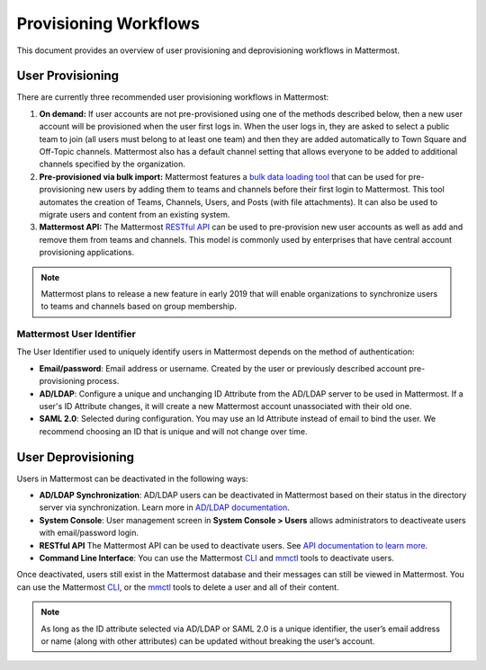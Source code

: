 .. _user-provisoning:

Provisioning Workflows
======================

This document provides an overview of user provisioning and deprovisioning workflows in Mattermost.

User Provisioning
--------------------

There are currently three recommended user provisioning workflows in Mattermost:

1. **On demand:** If user accounts are not pre-provisioned using one of the methods described below, then a new user account will be provisioned when the user first logs in. When the user logs in, they are asked to select a public team to join (all users must belong to at least one team) and then they are added automatically to Town Square and Off-Topic channels. Mattermost also has a default channel setting that allows everyone to be added to additional channels specified by the organization.
2. **Pre-provisioned via bulk import:** Mattermost features a `bulk data loading tool <https://docs.mattermost.com/onboard/bulk-loading-data.html>`__ that can be used for pre-provisioning new users by adding them to teams and channels before their first login to Mattermost. This tool automates the creation of Teams, Channels, Users, and Posts (with file attachments). It can also be used to migrate users and content from an existing system.
3. **Mattermost API:** The Mattermost `RESTful API <https://api.mattermost.com>`__ can be used to pre-provision new user accounts as well as add and remove them from teams and channels. This model is commonly used by enterprises that have central account provisioning applications.

.. note::

  Mattermost plans to release a new feature in early 2019 that will enable organizations to synchronize users to teams and channels based on group membership.

Mattermost User Identifier
~~~~~~~~~~~~~~~~~~~~~~~~~~~

The User Identifier used to uniquely identify users in Mattermost depends on the method of authentication:

- **Email/password**: Email address or username. Created by the user or previously described account pre-provisioning process.
- **AD/LDAP**: Configure a unique and unchanging ID Attribute from the AD/LDAP server to be used in Mattermost. If a user's ID Attribute changes, it will create a new Mattermost account unassociated with their old one.
- **SAML 2.0**: Selected during configuration. You may use an Id Attribute instead of email to bind the user. We recommend choosing an ID that is unique and will not change over time.

User Deprovisioning
--------------------

Users in Mattermost can be deactivated in the following ways:

- **AD/LDAP Synchronization**: AD/LDAP users can be deactivated in Mattermost based on their status in the directory server via synchronization. Learn more in `AD/LDAP documentation <https://docs.mattermost.com/onboard/ad-ldap.html#how-do-i-deactivate-users>`__.
- **System Console**: User management screen in **System Console > Users** allows administrators to deactiveate users with email/password login.
- **RESTful API** The Mattermost API can be used to deactivate users. See `API documentation to learn more <https://api.mattermost.com/#operation/DeleteUser>`__.
- **Command Line Interface**: You can use the Mattermost `CLI <https://docs.mattermost.com/manage/command-line-tools.html#mattermost-user-deactivate>`__ and `mmctl <https://docs.mattermost.com/manage/mmctl-command-line-tool.html#mmctl-user-deactivate>`__ tools to deactivate users.

Once deactivated, users still exist in the Mattermost database and their messages can still be viewed in Mattermost. You can use the Mattermost `CLI <https://docs.mattermost.com/manage/command-line-tools.html#mattermost-user-delete>`__, or the `mmctl <https://docs.mattermost.com/manage/mmctl-command-line-tool.html#mmctl-user-delete>`__ tools to delete a user and all of their content.

.. note::

   As long as the ID attribute selected via AD/LDAP or SAML 2.0 is a unique identifier, the user’s email address or name (along with other attributes) can be updated without breaking the user’s account.
